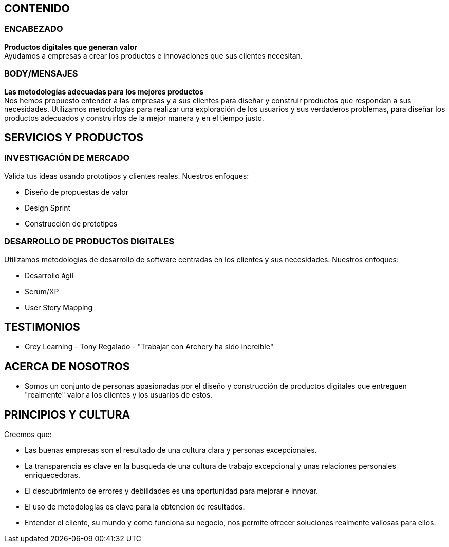 ## CONTENIDO 
### ENCABEZADO
*Productos digitales que generan valor* +
Ayudamos a empresas a crear los productos e innovaciones que sus clientes necesitan.

### BODY/MENSAJES
*Las metodologías adecuadas para los mejores productos* +
Nos hemos propuesto entender a las empresas y a sus clientes para diseñar y construir productos que respondan a sus necesidades. Utilizamos metodologías para realizar una exploración de los usuarios y sus verdaderos problemas, para diseñar los productos adecuados y construirlos de la mejor manera y en el tiempo justo.

## SERVICIOS Y PRODUCTOS
### INVESTIGACIÓN DE MERCADO 
Valida tus ideas usando prototipos y clientes reales. Nuestros enfoques:

* Diseño de propuestas de valor
* Design Sprint
* Construcción de prototipos

### DESARROLLO DE PRODUCTOS DIGITALES
Utilizamos metodologías de desarrollo de software centradas en los clientes y sus necesidades. Nuestros enfoques:

* Desarrollo ágil
* Scrum/XP
* User Story Mapping

## TESTIMONIOS
* Grey Learning - Tony Regalado - "Trabajar con Archery ha sido increíble" 

## ACERCA DE NOSOTROS
* Somos un conjunto de personas apasionadas por el diseño y construcción de productos digitales que entreguen "realmente" valor a los clientes y los usuarios de estos.

## PRINCIPIOS Y CULTURA
Creemos que: +

* Las buenas empresas son el resultado de una cultura clara y personas excepcionales.
* La transparencia es clave en la busqueda de una cultura de trabajo excepcional y unas relaciones personales enriquecedoras.
* El descubrimiento de errores y debilidades es una oportunidad para mejorar e innovar.
* El uso de metodologías es clave para la obtencion de resultados.
* Entender el cliente, su mundo y como funciona su negocio, nos permite ofrecer soluciones realmente valiosas para ellos.
